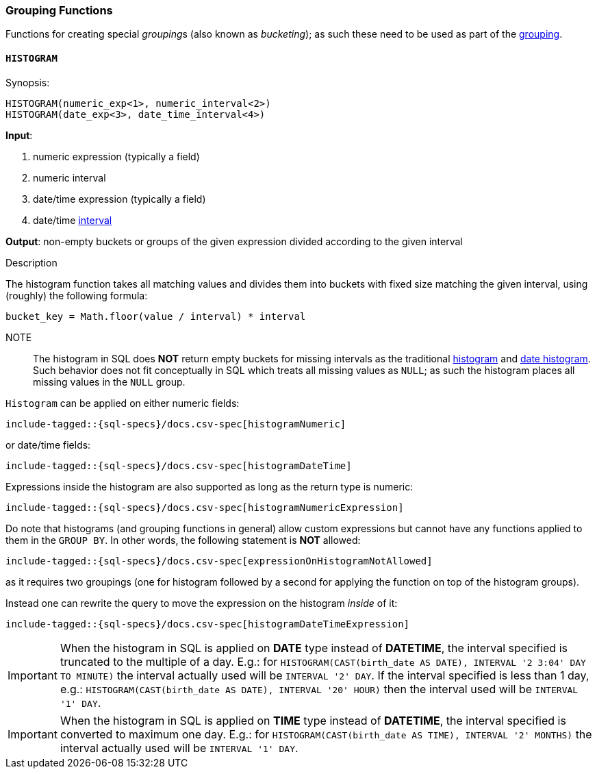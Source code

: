 [role="xpack"]
[testenv="basic"]
[[sql-functions-grouping]]
=== Grouping Functions

Functions for creating special __grouping__s (also known as _bucketing_); as such these need to be used
as part of the <<sql-syntax-group-by, grouping>>.

[[sql-functions-grouping-histogram]]
==== `HISTOGRAM`

.Synopsis:
[source, sql]
----
HISTOGRAM(numeric_exp<1>, numeric_interval<2>)
HISTOGRAM(date_exp<3>, date_time_interval<4>)
----

*Input*:

<1> numeric expression (typically a field)
<2> numeric interval
<3> date/time expression (typically a field)
<4> date/time <<sql-functions-datetime-interval, interval>>

*Output*: non-empty buckets or groups of the given expression divided according to the given interval

.Description

The histogram function takes all matching values and divides them into buckets with fixed size matching the given interval, using (roughly) the following formula:

[source, sql]
----
bucket_key = Math.floor(value / interval) * interval
----

NOTE:: The histogram in SQL does *NOT* return empty buckets for missing intervals as the traditional <<search-aggregations-bucket-histogram-aggregation, histogram>> and  <<search-aggregations-bucket-datehistogram-aggregation, date histogram>>. Such behavior does not fit conceptually in SQL which treats all missing values as `NULL`; as such the histogram places all missing values in the `NULL` group.

`Histogram` can be applied on either numeric fields:


["source","sql",subs="attributes,callouts,macros"]
----
include-tagged::{sql-specs}/docs.csv-spec[histogramNumeric]
----

or date/time fields:

["source","sql",subs="attributes,callouts,macros"]
----
include-tagged::{sql-specs}/docs.csv-spec[histogramDateTime]
----

Expressions inside the histogram are also supported as long as the
return type is numeric:

["source","sql",subs="attributes,callouts,macros"]
----
include-tagged::{sql-specs}/docs.csv-spec[histogramNumericExpression]
----

Do note that histograms (and grouping functions in general) allow custom expressions but cannot have any functions applied to them in the `GROUP BY`. In other words, the following statement is *NOT* allowed:

["source","sql",subs="attributes,callouts,macros"]
----
include-tagged::{sql-specs}/docs.csv-spec[expressionOnHistogramNotAllowed]
----

as it requires two groupings (one for histogram followed by a second for applying the function on top of the histogram groups).

Instead one can rewrite the query to move the expression on the histogram _inside_ of it:

["source","sql",subs="attributes,callouts,macros"]
----
include-tagged::{sql-specs}/docs.csv-spec[histogramDateTimeExpression]
----

[IMPORTANT]
When the histogram in SQL is applied on **DATE** type instead of **DATETIME**, the interval specified is truncated to
the multiple of a day. E.g.: for `HISTOGRAM(CAST(birth_date AS DATE), INTERVAL '2 3:04' DAY TO MINUTE)` the interval
actually used will be `INTERVAL '2' DAY`. If the interval specified is less than 1 day, e.g.:
`HISTOGRAM(CAST(birth_date AS DATE), INTERVAL '20' HOUR)` then the interval used will be `INTERVAL '1' DAY`.

[IMPORTANT]
When the histogram in SQL is applied on **TIME** type instead of **DATETIME**, the interval specified is converted
to maximum one day. E.g.: for `HISTOGRAM(CAST(birth_date AS TIME), INTERVAL '2' MONTHS)` the interval
actually used will be `INTERVAL '1' DAY`.
